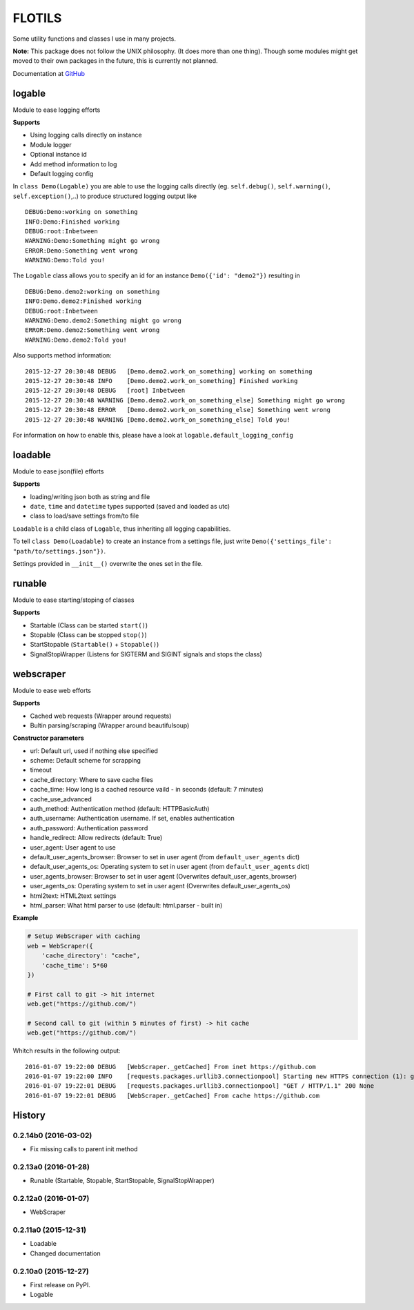 FLOTILS
#######

Some utility functions and classes I use in many projects.

.. image:: https://img.shields.io/pypi/v/flotils.svg   
    :target: https://pypi.python.org/pypi/flotils

.. image:: https://img.shields.io/pypi/l/flotils.svg   
    :target: https://pypi.python.org/pypi/flotils

.. image:: https://img.shields.io/pypi/dm/flotils.svg   
    :target: https://pypi.python.org/pypi/flotils

**Note:** This package does not follow the UNIX philosophy. (It does more than
one thing).
Though some modules might get moved to their own packages in the future,
this is currently not planned.

Documentation at
`GitHub <https://github.com/the01/python-flotils/tree/master/docs>`_

logable
=======
Module to ease logging efforts

**Supports**

* Using logging calls directly on instance
* Module logger
* Optional instance id
* Add method information to log
* Default logging config

In ``class Demo(Logable)`` you are able to use the logging calls directly
(eg. ``self.debug()``, ``self.warning()``, ``self.exception()``,..) to produce 
structured logging output like

::

 DEBUG:Demo:working on something
 INFO:Demo:Finished working
 DEBUG:root:Inbetween
 WARNING:Demo:Something might go wrong
 ERROR:Demo:Something went wrong
 WARNING:Demo:Told you!

The ``Logable`` class allows you to specify an id for an instance 
``Demo({'id': "demo2"})`` resulting in

::

 DEBUG:Demo.demo2:working on something
 INFO:Demo.demo2:Finished working
 DEBUG:root:Inbetween
 WARNING:Demo.demo2:Something might go wrong
 ERROR:Demo.demo2:Something went wrong
 WARNING:Demo.demo2:Told you!

Also supports method information:

::

 2015-12-27 20:30:48 DEBUG   [Demo.demo2.work_on_something] working on something
 2015-12-27 20:30:48 INFO    [Demo.demo2.work_on_something] Finished working
 2015-12-27 20:30:48 DEBUG   [root] Inbetween
 2015-12-27 20:30:48 WARNING [Demo.demo2.work_on_something_else] Something might go wrong
 2015-12-27 20:30:48 ERROR   [Demo.demo2.work_on_something_else] Something went wrong
 2015-12-27 20:30:48 WARNING [Demo.demo2.work_on_something_else] Told you!

For information on how to enable this, please have a look at
``logable.default_logging_config``


loadable
========
Module to ease json(file) efforts

**Supports**

* loading/writing json both as string and file
* ``date``, ``time`` and ``datetime`` types supported (saved and loaded as utc)
* class to load/save settings from/to file

``Loadable`` is a child class of ``Logable``, thus inheriting all logging
capabilities.

To tell ``class Demo(Loadable)`` to create an instance from a settings file,
just write ``Demo({'settings_file': "path/to/settings.json"})``.

Settings provided in ``__init__()`` overwrite the ones set in the file.


runable
=======
Module to ease starting/stoping of classes

**Supports**

* Startable (Class can be started ``start()``) 
* Stopable (Class can be stopped ``stop()``)
* StartStopable (``Startable()`` + ``Stopable()``)
* SignalStopWrapper (Listens for SIGTERM and SIGINT signals and stops the class)


webscraper
==========
Module to ease web efforts

**Supports**

* Cached web requests (Wrapper around requests)
* Bultin parsing/scraping (Wrapper around beautifulsoup)


**Constructor parameters**

* url: Default url, used if nothing else specified
* scheme: Default scheme for scrapping
* timeout
* cache_directory: Where to save cache files
* cache_time: How long is a cached resource vaild - in seconds (default: 7 minutes)
* cache_use_advanced
* auth_method: Authentication method (default: HTTPBasicAuth)
* auth_username: Authentication username. If set, enables authentication
* auth_password: Authentication password
* handle_redirect: Allow redirects (default: True)
* user_agent: User agent to use
* default_user_agents_browser: Browser to set in user agent (from ``default_user_agents`` dict)
* default_user_agents_os: Operating system to set in user agent (from ``default_user_agents`` dict)
* user_agents_browser: Browser to set in user agent (Overwrites default_user_agents_browser)
* user_agents_os: Operating system to set in user agent (Overwrites default_user_agents_os)
* html2text: HTML2text settings
* html_parser: What html parser to use (default: html.parser - built in)


**Example**

.. code-block:: python

    # Setup WebScraper with caching
    web = WebScraper({
        'cache_directory': "cache",
        'cache_time': 5*60
    })

    # First call to git -> hit internet
    web.get("https://github.com/")

    # Second call to git (within 5 minutes of first) -> hit cache
    web.get("https://github.com/")

Whitch results in the following output:

::

    2016-01-07 19:22:00 DEBUG   [WebScraper._getCached] From inet https://github.com
    2016-01-07 19:22:00 INFO    [requests.packages.urllib3.connectionpool] Starting new HTTPS connection (1): github.com
    2016-01-07 19:22:01 DEBUG   [requests.packages.urllib3.connectionpool] "GET / HTTP/1.1" 200 None
    2016-01-07 19:22:01 DEBUG   [WebScraper._getCached] From cache https://github.com


.. :changelog:

History
=======

0.2.14b0 (2016-03-02)
---------------------

* Fix missing calls to parent init method


0.2.13a0 (2016-01-28)
---------------------

* Runable (Startable, Stopable, StartStopable, SignalStopWrapper)


0.2.12a0 (2016-01-07)
---------------------

* WebScraper


0.2.11a0 (2015-12-31)
---------------------

* Loadable
* Changed documentation


0.2.10a0 (2015-12-27)
---------------------

* First release on PyPI.
* Logable


